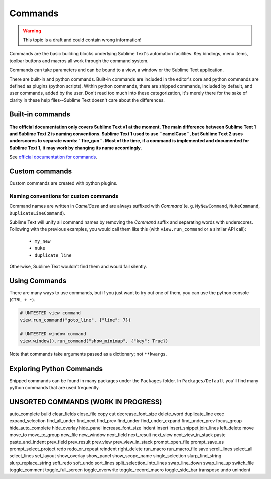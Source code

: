 Commands
========

.. WARNING::
    This topic is a draft and could contain wrong information!

Commands are the basic building blocks underlying Sublime Text's automation
facilities. Key bindings, menu items, toolbar buttons and macros all work through
the command system.

Commands can take parameters and can be bound to a view, a window or the Sublime
Text application.

There are built-in and python commands. Built-in commands are included in the
editor's core and python commands are defined as plugins (python scripts). Within
python commands, there are shipped commands, included by default, and user
commands, added by the user. Don't read too much into these categorization, it's
merely there for the sake of clarity in these help files--Sublime Text doesn't
care about the differences.


Built-in commands
*****************

**The official documentation only covers Sublime Text v1 at the moment. The main
difference between Sublime Text 1 and Sublime Text 2 is naming conventions.
Sublime Text 1 used to use ``camelCase``, but Sublime Text 2 uses underscores to
separate words: ``fire_gun``. Most of the time, if a command is implemented and
documented for Sublime Text 1, it may work by changing its name accordingly.**

See `official documentation for commands`_.

.. _official documentation for commands: http://www.sublimetext.com/docs/commands

Custom commands
***************

Custom commands are created with python plugins.

Naming conventions for custom commands
--------------------------------------

Command names are written in *CamelCase* and are always suffixed with *Command*
(e. g. ``MyNewCommand``, ``NukeCommand``, ``DuplicateLineCommand``).

Sublime Text will unify all command names by removing the *Command* suffix and
separating words with underscores. Following with the previous examples, you
would call them like this (with ``view.run_command`` or a similar API call):

    - ``my_new``
    - ``nuke``
    - ``duplicate_line``

Otherwise, Sublime Text wouldn't find them and would fail silently.


Using Commands
**************

There are many ways to use commands, but if you just want to try out one of them,
you can use the python console (``CTRL + ~``).

.. code-block:: python

    # UNTESTED view command
    view.run_command("goto_line", {"line": 7})

    # UNTESTED window command
    view.window().run_command("show_minimap", {"key": True})

Note that commands take arguments passed as a dictionary; not ``**kwargs``.


Exploring Python Commands
*************************

Shipped commands can be found in many packages under the ``Packages`` folder.
In ``Packages/Default`` you'll find many python commands that are used frequently.



UNSORTED COMMANDS (WORK IN PROGRESS)
************************************

auto_complete
build
clear_fields
close_file
copy
cut
decrease_font_size
delete_word
duplicate_line
exec
expand_selection
find_all_under
find_next
find_prev
find_under
find_under_expand
find_under_prev
focus_group
hide_auto_complete
hide_overlay
hide_panel
increase_font_size
indent
insert
insert_snippet
join_lines
left_delete
move
move_to
move_to_group
new_file
new_window
next_field
next_result
next_view
next_view_in_stack
paste
paste_and_indent
prev_field
prev_result
prev_view
prev_view_in_stack
prompt_open_file
prompt_save_as
prompt_select_project
redo
redo_or_repeat
reindent
right_delete
run_macro
run_macro_file
save
scroll_lines
select_all
select_lines
set_layout
show_overlay
show_panel
show_scope_name
single_selection
slurp_find_string
slurp_replace_string
soft_redo
soft_undo
sort_lines
split_selection_into_lines
swap_line_down
swap_line_up
switch_file
toggle_comment
toggle_full_screen
toggle_overwrite
toggle_record_macro
toggle_side_bar
transpose
undo
unindent


